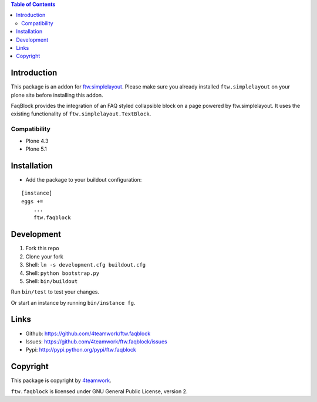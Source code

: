 .. contents:: Table of Contents


Introduction
============


This package is an addon for `ftw.simplelayout <http://github.com/4teamwork/ftw.simplelayout>`_. Please make sure you
already installed ``ftw.simplelayout`` on your plone site before installing this addon.

FaqBlock provides the integration of an FAQ styled collapsible block on a page
powered by ftw.simplelayout. It uses the existing functionality of ``ftw.simplelayout.TextBlock``.

Compatibility
-------------

- Plone 4.3
- Plone 5.1


Installation
============

- Add the package to your buildout configuration:

::

    [instance]
    eggs +=
        ...
        ftw.faqblock


Development
===========

1. Fork this repo
2. Clone your fork
3. Shell: ``ln -s development.cfg buildout.cfg``
4. Shell: ``python bootstrap.py``
5. Shell: ``bin/buildout``

Run ``bin/test`` to test your changes.

Or start an instance by running ``bin/instance fg``.


Links
=====

- Github: https://github.com/4teamwork/ftw.faqblock
- Issues: https://github.com/4teamwork/ftw.faqblock/issues
- Pypi: http://pypi.python.org/pypi/ftw.faqblock


Copyright
=========

This package is copyright by `4teamwork <http://www.4teamwork.ch/>`_.

``ftw.faqblock`` is licensed under GNU General Public License, version 2.

